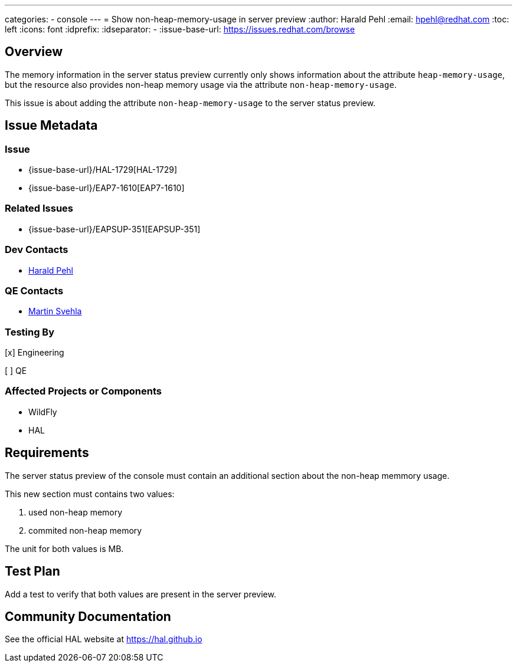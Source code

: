 ---
categories:
  - console
---
= Show non-heap-memory-usage in server preview
:author:            Harald Pehl
:email:             hpehl@redhat.com
:toc:               left
:icons:             font
:idprefix:
:idseparator:       -
:issue-base-url:    https://issues.redhat.com/browse

== Overview

The memory information in the server status preview currently only shows information about the attribute `heap-memory-usage`, but the resource also provides non-heap memory usage via the attribute `non-heap-memory-usage`.

This issue is about adding the attribute `non-heap-memory-usage` to the server status preview.

== Issue Metadata

=== Issue

* {issue-base-url}/HAL-1729[HAL-1729]
* {issue-base-url}/EAP7-1610[EAP7-1610]

=== Related Issues

* {issue-base-url}/EAPSUP-351[EAPSUP-351]

=== Dev Contacts

* mailto:hpehl@redhat.com[Harald Pehl]

=== QE Contacts

* mailto:msvehla@redhat.com[Martin Svehla]

=== Testing By
    
[x] Engineering
    
[ ] QE

=== Affected Projects or Components

* WildFly
* HAL

== Requirements

The server status preview of the console must contain an additional section about the non-heap memmory usage. 

This new section must contains two values:

1. used non-heap memory
2. commited non-heap memory

The unit for both values is MB. 

== Test Plan

Add a test to verify that both values are present in the server preview. 

== Community Documentation

See the official HAL website at https://hal.github.io
